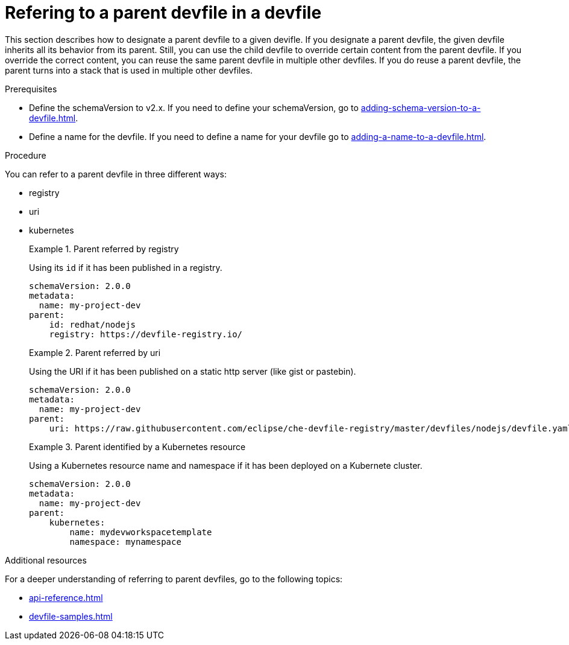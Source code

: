 [id="proc_refering-to-a-parent-devfile-in-a-devfile_{context}"]
= Refering to a parent devfile in a devfile

[role="_abstract"]
This section describes how to designate a parent devfile to a given devifle. If you designate a parent devfile, the given devfile inherits all its behavior from its parent.  Still, you can use the child devfile to override certain content from the parent devfile. If you override the correct content, you can reuse the same parent devfile in multiple other devfiles. If you do reuse a parent devfile, the parent turns into a stack that is used in multiple other devfiles.

.Prerequisites

* Define the schemaVersion to v2.x. If you need to define your schemaVersion, go to xref:adding-schema-version-to-a-devfile.adoc[].
* Define a name for the devfile. If you need to define a name for your devfile go to xref:adding-a-name-to-a-devfile.adoc[].


.Procedure

You can refer to a parent devfile in three different ways:

* registry
* uri
* kubernetes

+
.Parent referred by registry
====
Using its `id` if it has been published in a registry.

[source,yaml]
----
schemaVersion: 2.0.0
metadata:
  name: my-project-dev
parent:
    id: redhat/nodejs
    registry: https://devfile-registry.io/
----
====
+
.Parent referred by uri
====
Using the URI if it has been published on a static http server (like gist or pastebin).

[source,yaml]
----
schemaVersion: 2.0.0
metadata:
  name: my-project-dev
parent:
    uri: https://raw.githubusercontent.com/eclipse/che-devfile-registry/master/devfiles/nodejs/devfile.yaml
----
====
+
.Parent identified by a Kubernetes resource
====
Using a Kubernetes resource name and namespace if it has been deployed on a Kubernete cluster.

[source,yaml]
----
schemaVersion: 2.0.0
metadata:
  name: my-project-dev
parent:
    kubernetes:
        name: mydevworkspacetemplate
        namespace: mynamespace
----
====

[role="_additional-resources"]
.Additional resources

For a deeper understanding of referring to parent devfiles, go to the following topics:

* xref:api-reference.adoc[]
* xref:devfile-samples.adoc[]
